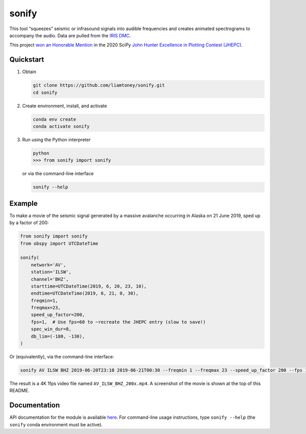 sonify
======

|docs_badge| |build_badge| |cov_badge|

This tool “squeezes” seismic or infrasound signals into audible frequencies and
creates animated spectrograms to accompany the audio. Data are pulled from the
`IRIS DMC <https://ds.iris.edu/ds/nodes/dmc/>`__.

|screenshot|

This project `won an Honorable Mention
<https://jhepc.github.io/2020/entry_11/index.html>`__ in the 2020 SciPy `John
Hunter Excellence in Plotting Contest (JHEPC) <https://jhepc.github.io/>`__.

Quickstart
----------

1. Obtain

   .. code-block:: xml

     git clone https://github.com/liamtoney/sonify.git
     cd sonify

2. Create environment, install, and activate

   .. code-block:: xml

     conda env create
     conda activate sonify

3. Run using the Python interpreter

   .. code-block:: python

     python
     >>> from sonify import sonify

   or via the command-line interface

   .. code-block:: xml

     sonify --help

Example
-------

To make a movie of the seismic signal generated by a massive avalanche
occurring in Alaska on 21 June 2019, sped up by a factor of 200:

.. ~BEGIN~
.. code-block:: python

   from sonify import sonify
   from obspy import UTCDateTime

   sonify(
       network='AV',
       station='ILSW',
       channel='BHZ',
       starttime=UTCDateTime(2019, 6, 20, 23, 10),
       endtime=UTCDateTime(2019, 6, 21, 0, 30),
       freqmin=1,
       freqmax=23,
       speed_up_factor=200,
       fps=1,  # Use fps=60 to ~recreate the JHEPC entry (slow to save!)
       spec_win_dur=8,
       db_lim=(-180, -130),
   )
.. ~END~

Or (equivalently), via the command-line interface:

.. code-block:: xml

  sonify AV ILSW BHZ 2019-06-20T23:10 2019-06-21T00:30 --freqmin 1 --freqmax 23 --speed_up_factor 200 --fps 1 --spec_win_dur 8 --db_lim -180 -130

The result is a 4K 1fps video file named ``AV_ILSW_BHZ_200x.mp4``. A screenshot
of the movie is shown at the top of this README.

Documentation
-------------

API documentation for the module is available
`here <https://sonify.readthedocs.io/en/latest/sonify.html>`__. For command-line
usage instructions, type ``sonify --help`` (the ``sonify`` conda environment must
be active).

.. |docs_badge| image:: https://readthedocs.org/projects/sonify/badge/?version=latest
   :target: https://sonify.rtfd.io/

.. |build_badge| image:: https://github.com/liamtoney/sonify/workflows/build/badge.svg
   :target: https://github.com/liamtoney/sonify/actions/workflows/build.yml

.. |cov_badge| image:: https://codecov.io/gh/liamtoney/sonify/branch/tests/graph/badge.svg?token=3OIGM34OFL
   :target: https://codecov.io/gh/liamtoney/sonify
    
.. |screenshot| image:: screenshot.png
